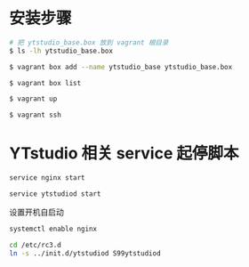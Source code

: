 * 安装步骤

#+BEGIN_SRC bash
# 把 ytstudio_base.box 放到 vagrant 根目录
$ ls -lh ytstudio_base.box

$ vagrant box add --name ytstudio_base ytstudio_base.box

$ vagrant box list

$ vagrant up

$ vagrant ssh
#+END_SRC

* YTstudio 相关 service 起停脚本

#+BEGIN_SRC bash
service nginx start

service ytstudiod start 
#+END_SRC

设置开机自启动

#+BEGIN_SRC bash
systemctl enable nginx

cd /etc/rc3.d
ln -s ../init.d/ytstudiod S99ytstudiod
#+END_SRC
